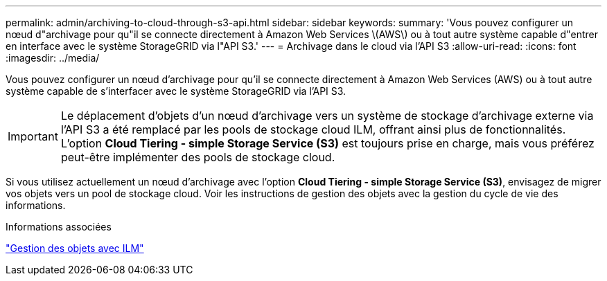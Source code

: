 ---
permalink: admin/archiving-to-cloud-through-s3-api.html 
sidebar: sidebar 
keywords:  
summary: 'Vous pouvez configurer un nœud d"archivage pour qu"il se connecte directement à Amazon Web Services \(AWS\) ou à tout autre système capable d"entrer en interface avec le système StorageGRID via l"API S3.' 
---
= Archivage dans le cloud via l'API S3
:allow-uri-read: 
:icons: font
:imagesdir: ../media/


[role="lead"]
Vous pouvez configurer un nœud d'archivage pour qu'il se connecte directement à Amazon Web Services (AWS) ou à tout autre système capable de s'interfacer avec le système StorageGRID via l'API S3.


IMPORTANT: Le déplacement d'objets d'un nœud d'archivage vers un système de stockage d'archivage externe via l'API S3 a été remplacé par les pools de stockage cloud ILM, offrant ainsi plus de fonctionnalités. L'option *Cloud Tiering - simple Storage Service (S3)* est toujours prise en charge, mais vous préférez peut-être implémenter des pools de stockage cloud.

Si vous utilisez actuellement un nœud d'archivage avec l'option *Cloud Tiering - simple Storage Service (S3)*, envisagez de migrer vos objets vers un pool de stockage cloud. Voir les instructions de gestion des objets avec la gestion du cycle de vie des informations.

.Informations associées
link:../ilm/index.html["Gestion des objets avec ILM"]
